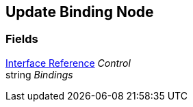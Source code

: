 [#manual/update-binding-node]

## Update Binding Node

### Fields

<<manual/interface-reference,Interface Reference>> _Control_::

string _Bindings_::

ifdef::backend-multipage_html5[]
link:reference/update-binding-node.html[Reference]
endif::[]